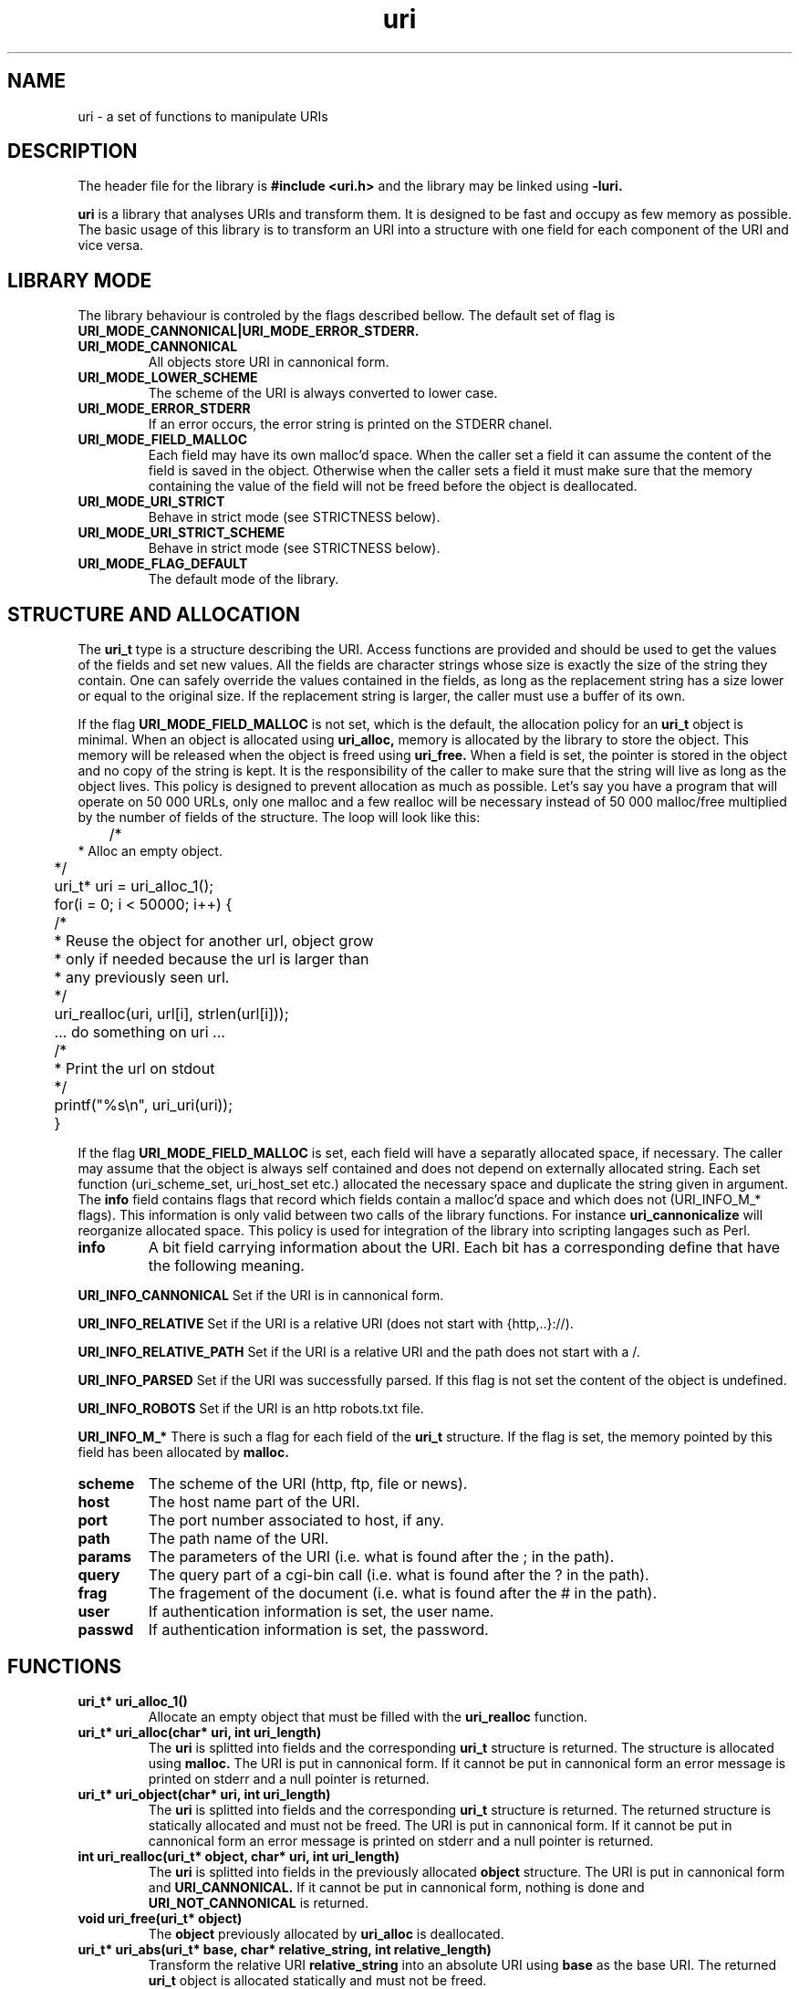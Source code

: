 '''
'''   Copyright (C) 1997, 1998
'''   	Free Software Foundation, Inc.
'''
'''   This program is free software; you can redistribute it and/or modify it
'''   under the terms of the GNU General Public License as published by the
'''   Free Software Foundation; either version 2, or (at your option) any
'''   later version.
'''
'''   This program is distributed in the hope that it will be useful,
'''   but WITHOUT ANY WARRANTY; without even the implied warranty of
'''   MERCHANTABILITY or FITNESS FOR A PARTICULAR PURPOSE.  See the
'''   GNU General Public License for more details.
'''
'''   You should have received a copy of the GNU General Public License
'''   along with this program; if not, write to the Free Software
'''   Foundation, 675 Mass Ave, Cambridge, MA 02139, USA.
'''
'''
''' $Header$
'''
'''
''' Copyright 1995, 1996, 1997, 1998 Civil Engineering in Cyberspace
'''
.TH uri 3 local
.SH NAME
uri \-
a set of functions to manipulate URIs

.SH DESCRIPTION
The header file for the library is
.B #include <uri.h>
and the library may be linked using
.B -luri.
.PP
.B uri
is a library that analyses URIs and transform them. It is designed to
be fast and occupy as few memory as possible. The basic usage of this
library is to transform an URI into a structure with one field for each
component of the URI and vice versa.

.SH LIBRARY MODE
The library behaviour is controled by the flags described bellow. The
default set of flag is
.B URI_MODE_CANNONICAL|URI_MODE_ERROR_STDERR.

.TP
.B URI_MODE_CANNONICAL
All objects store URI in cannonical form. 

.TP
.B URI_MODE_LOWER_SCHEME
The scheme of the URI is always converted to lower case.

.TP
.B URI_MODE_ERROR_STDERR
If an error occurs, the error string is printed on the STDERR chanel.

.TP
.B URI_MODE_FIELD_MALLOC
Each field may have its own malloc'd space. When the caller set a field
it can assume the content of the field is saved in the object. Otherwise
when the caller sets a field it must make sure that the memory containing
the value of the field will not be freed before the object is deallocated.

.TP
.B URI_MODE_URI_STRICT
Behave in strict mode (see STRICTNESS below).

.TP
.B URI_MODE_URI_STRICT_SCHEME
Behave in strict mode (see STRICTNESS below).

.TP
.B URI_MODE_FLAG_DEFAULT
The default mode of the library.

.SH STRUCTURE AND ALLOCATION
The
.B uri_t
type is a structure describing the URI. 
Access functions are provided and should be used to get the values
of the fields and set new values.
All the fields are character strings whose size is
exactly the size of the string they contain. One can safely override the
values contained in the fields, as long as the replacement string has a 
size lower or equal to the original size. If the replacement string is
larger, the caller must use a buffer of its own.

If the flag
.B URI_MODE_FIELD_MALLOC
is not set, which is the default, the allocation policy for an
.B uri_t 
object is minimal. When an object is allocated using 
.B uri_alloc,
memory is allocated by the library to store the object. This memory will
be released when the object is freed using
.B uri_free.
When a field is set, the pointer is stored in the object and no copy of
the string is kept. It is the responsibility of the caller to make sure
that the string will live as long as the object lives. This policy is 
designed to prevent allocation as much as possible. Let's say you have
a program that will operate on 50 000 URLs, only one malloc and a few
realloc will be necessary instead of 50 000 malloc/free multiplied by
the number of fields of the structure.
The loop will look like this:
.nf
.ft CW
	/*
         * Alloc an empty object.
	 */
	uri_t* uri = uri_alloc_1();
	
	for(i = 0; i < 50000; i++) {
	   /*
	    * Reuse the object for another url, object grow
	    * only if needed because the url is larger than
	    * any previously seen url.
	    */
	   uri_realloc(uri, url[i], strlen(url[i]));
	   ... do something on uri ...
	   /*
	    * Print the url on stdout
	    */
	   printf("%s\\n", uri_uri(uri));
	}
.ft R
.fi

If the flag
.B URI_MODE_FIELD_MALLOC
is set, each field will have a separatly allocated space, if necessary. The
caller may assume that the object is always self contained and does not
depend on externally allocated string. Each set function (uri_scheme_set,
uri_host_set etc.) allocated the necessary space and duplicate the string
given in argument. The 
.B info
field contains flags that record which fields contain a malloc'd space
and which does not (URI_INFO_M_* flags). This information is only valid
between two calls of the library functions. For instance 
.B uri_cannonicalize
will reorganize allocated space. This policy is used for integration of
the library into scripting langages such as Perl. 

.TP
.B info
A bit field carrying information about the URI. Each bit has a corresponding
define that have the following meaning.

.PP
.B URI_INFO_CANNONICAL
Set if the URI is in cannonical form.

.PP
.B URI_INFO_RELATIVE
Set if the URI is a relative URI (does not start with {http,..}://).

.PP
.B  URI_INFO_RELATIVE_PATH
Set if the URI is a relative URI and the path does not start with a /.

.PP
.B URI_INFO_PARSED
Set if the URI was successfully parsed. If this flag is not set the
content of the object is undefined.

.PP
.B URI_INFO_ROBOTS
Set if the URI is an http robots.txt file.

.PP
.B URI_INFO_M_*
There is such a flag for each field of the 
.B uri_t
structure. If the flag is set, the memory pointed by this field has been
allocated by
.B malloc.

.TP
.B scheme
The scheme of the URI (http, ftp, file or news).

.TP
.B host
The host name part of the URI.

.TP
.B port
The port number associated to host, if any.

.TP
.B path
The path name of the URI.

.TP
.B params
The parameters of the URI (i.e. what is found after the ; in the path).

.TP
.B query
The query part of a cgi-bin call (i.e. what is found after the ? in the path).

.TP
.B frag
The fragement of the document (i.e. what is found after the # in the path).

.TP
.B user
If authentication information is set, the user name.

.TP
.B passwd
If authentication information is set, the password.

.SH FUNCTIONS
.TP
.B uri_t* uri_alloc_1()
Allocate an empty object that must be filled with the
.B uri_realloc
function.

.TP
.B uri_t* uri_alloc(char* uri, int uri_length)
The
.B uri
is splitted into fields and the corresponding
.B uri_t
structure is returned. The structure is allocated using
.B malloc.
The URI is put in cannonical form. If it cannot be put in cannonical
form an error message is printed on stderr and a null pointer is
returned.

.TP 
.B uri_t* uri_object(char* uri, int uri_length)
The
.B uri
is splitted into fields and the corresponding
.B uri_t
structure is returned.
The returned structure is statically allocated and must not be freed.
The URI is put in cannonical form. If it cannot be put in cannonical
form an error message is printed on stderr and a null pointer is
returned.

.TP
.B int uri_realloc(uri_t* object, char* uri, int uri_length)
The
.B uri
is splitted into fields in the previously allocated
.B object
structure. The URI is put in cannonical form and
.B URI_CANNONICAL.
If it cannot be put
in cannonical form, nothing is done and
.B URI_NOT_CANNONICAL
is returned.

.TP
.B void uri_free(uri_t* object)
The
.B object
previously allocated by
.B uri_alloc
is deallocated.

.TP
.B uri_t* uri_abs(uri_t* base, char* relative_string, int relative_length)
Transform the relative URI
.B relative_string
into an absolute URI using
.B base
as the base URI. The returned
.B uri_t
object is allocated statically and must not be freed.

.TP
.B uri_abs_1(uri_t* base, uri_t* relative)
Transform the relative URI
.B relative
into an absolute URI using
.B base
as the base URI. The returned
.B uri_t
object is allocated statically and must not be freed.

.TP
.B int uri_info(uri_t* object)
returns the content of the 
.B info 
field.

.TP
.B char* uri_scheme(uri_t* object)
returns the content of the 
.B scheme 
field.

.TP
.B char* uri_host(uri_t* object)
returns the content of the 
.B host 
field.

.TP
.B char* uri_port(uri_t* object)
returns the value of the
.B port
field of the
.B object.
If the
.B port
field is empty, returns the default port for the corresponding scheme.
For instance, if the scheme is
.B http
the
.B "80"
string is returned.
The returned string is statically allocated and must not be freed.

.TP
.B char* uri_path(uri_t* object)
returns the content of the 
.B path 
field.

.TP
.B char* uri_params(uri_t* object)
returns the content of the 
.B params 
field.

.TP
.B char* uri_query(uri_t* object)
returns the content of the 
.B path 
field.

.TP
.B char* uri_frag(uri_t* object)
returns the content of the 
.B frag 
field.

.TP
.B char* uri_user(uri_t* object)
returns the content of the 
.B user 
field.

.TP
.B char* uri_passwd(uri_t* object)
returns the content of the 
.B passwd 
field.

.TP
.B char* uri_netloc(uri_t* object)
returns a concatenation of the
.B host
and
.B port
field, separated by a
.B :.
If the
.B host
field is not set, the null pointer is returned and a message
is printed on stderr.
The returned string is statically allocated and must not be freed.

.TP
.B char* uri_auth_netloc(uri_t* object)
returns a concatenation of the
.B host
and
.B port
field, separated by a
.B :.
If the 
.B user
field is set, the 
.B user
and 
.B passwd
fields are prepended to the
netloc, separated by a @.
If the
.B host
field is not set, the null pointer is returned and error
condition is set.
The returned string is statically allocated and must not be freed.

.TP
.B char* uri_auth(uri_t* object)
returns a concatenation of the
.B user
and
.B passwd
field, separated by a
.B :
or an empty string if any of them is not set.
The returned string is statically allocated and must not be freed.

.TP
.B char* uri_all_path(uri_t* object)
returns a concatenation of the
.B path, params
and
.B query
fields in the form
.B path;params?query.
The returned string is statically allocated and must not be freed.

.TP
.B void uri_info_set(uri_t* object, int value)
set the info field to value.

.TP
.B void uri_scheme_set(uri_t* object, char* value)
set the scheme field to value. The 
.B URI_INFO_RELATIVE
is updated according to the new value.

.TP
.B void uri_host_set(uri_t* object, char* value)
set the host field to value. The 
.B URI_INFO_RELATIVE
is updated according to the new value.

.TP
.B void uri_params_set(uri_t* object, char* value)
set the params field to value.

.TP
.B void uri_query_set(uri_t* object, char* value)
set the query field to value.

.TP
.B void uri_user_set(uri_t* object, char* value)
set the user field to value.

.TP
.B void uri_passwd_set(uri_t* object, char* value)
set the passwd field to value.

.TP
.B void uri_copy(uri_t* to, uri_t* from)
copy the content of object 
.B from
into object
.B to.

.TP
.B uri_t* uri_clone(uri_t* from)
creates a new object containing the same data as
.B from.
The returned object must be freed using uri_free.

.TP
.B void uri_clear(uri_t* object)
clear all information contained in 
.B object.

.TP
.B char* uri_furi(uri_t* object)
returns a string containing the FURI (File equivalent of an URI) built
from 
.B object.
The returned string is statically allocated and must not be freed.

.TP
.B char* uri_uri(uri_t* object)
returns a string containing the URI built
from 
.B object.
The returned string is statically allocated and must not be freed.

.TP
.B char* uri_escape(char* string, char* range)
return a statically allocated copy of 
.B string
with all characters found in the the 
.B range
string transformed in escaped form (%xx).
A few examples of 
.B range
argument are defined: URI_ESCAPE_RESERVED, URI_ESCAPE_PATH, 
URI_ESCAPE_QUERY, and uri_escape_unsafe. 

.TP
.B char* uri_unescape(char* string)
return a statically allocated copy of 
.B string
with all escape sequences (%xx) transformed to characters.

.TP
.B char* uri_cannonicalize_string(char* uri, int uri_length, int flag)
returns the cannonical form of the
.B uri
given in argument. The cannonical form is formatted according to the 
value of 
.B flag.
Values of flag are bits that can be ored together.

.B URI_STRING_FURI_STYLE
return a FURI, 
.B URI_STRING_URI_STYLE
return an URI,
.B URI_STRING_ROBOTS_STYLE
return the corresponding robots.txt URI,
.B URI_STRING_URI_NOHASH_STYLE
do not include the frag in the returned string.

.TP
.B uri_t* uri_cannonical(uri_t* object)
returns an object containing the cannonical form of 
.B object. 
If the 
.B URI_MODE_CANNONICAL 
flag is set, the object itself is returned.

.TP
.B int uri_consistent(uri_t* object)
Returns 0 if
.B object
contains unparsable URL, returns != 0 if
.B object
contains a well formed URL. Must be called after a set
of field changes to reset flags and ensure that modified URL
is well formed.

.SH HTTP FUNCTIONS

.TP
.B char* uri_robots(uri_t* object)
returns a string containing the URI of the robots.txt file corresponding
to the URI contained in object. For instance, if the URI contained in 
object is 
.B http://www.foo.com/dir/dir/file.html
the returned string will be
.B http://www.foo.com/robots.txt.
The returned string is statically allocated and must not be freed.

.SH CANNONICAL FORM
The cannonical form of an URI is an arbitrary choice to code all the
possible variations of the same URI in one string. For instance
http://www.foo.com/abc"def.html will be transformed to 
http://www.foo.com/abc%22def.html. Most of the transformations follow
the instructions found in
.B draft-fielding-uri-syntax-04
but some of them don't. 
.PP
Additionally, when the path of the URI contains dots and double dots, it
is reduced. For instance
.B http://www.foo.com/dir/.././file.html
will be transformed to
.B http://www.foo.com/file.html.

If the
.B URI_MODE_CANNONICAL
flag is set, the 
.B uri_t
object always contains the cannonical form of the URL. The original form
is lost. 

If the
.B URI_MODE_CANNONICAL
flag is not set, the cannonical form of the URI is stored in a 
separate object. The 
.B uri_t
object contains the original form of the URI. It takes more memory to
store but may be usefull in some situations.

.SH ERROR HANDLING
When an error occurs (URI cannot be cannonicalized or parsed, for instance),
the global variable 
.B uri_errstr
contains the full text of the error message. This variable is never reset
by the library functions if no error occurs.

Additionally, the error string may be printed on the error chanel (STDERR)
if the 
.B URI_MODE_ERROR_STDERR
flag is set. This is the default.

.SH STRICTNESS
The draft describing URI syntax (draft-fielding-uri-syntax-04) specifies
that an URI of the type http:g may be
interpreted in two different ways. If the 
.B URI_MODE_URI_STRICT
flag is set, the library interprets it as an absolute URI, otherwise
it is a relative URI. 

If the 
.B URI_MODE_URI_STRICT
is not set, the 
.B URI_MODE_URI_STRICT_SCHEME
may be set so that a relative URI containing a scheme is interpreted as
an absolute URI only if the scheme is different from the scheme of the
base URI. 

.SH FURI
It is sometimes convinient to convert an URI into a path name. Some
functions of the
.B uri
library provide such a conversion (uri_furi for instance). These path names
are called FURI (File equivalent of an URI) for short. Here is a description
of the transformation.
.nf
.ft CW
 http://www.ina.fr:700/imagina/index.html#queau
   |    \\____________/ \\________________/\\____/
   |          |              |               lost
   |          |              |
   |          |              |
  /           |              |
  |           |              |
  |           |              |
  |           |              |
 /            |              |
 |   /^^^^^^^^^^^^^\\/^^^^^^^^^^^^^^^^\\
http/www.ina.fr:700/imagina/index.html
.ft R
.fi

.SH EXAMPLES
.PP
.B Show cannonical form of URI
.nf
.ft CW
char* uri = "http://www.foo.com/";
uri = uri_cannonicalize_string(uri, strlen(uri), URI_STRING_URI_STYLE);
if(uri) printf("uri = %s\\n", uri);
.ft R
.fi
.PP
.B Show the host and port of URI (netloc)
.nf
.ft CW
char* uri = "http://www.foo.com:7000/";
uri_t* uri_object = uri_object(uri, strlen(uri));
if(uri_object) printf("netloc = %s\\n", uri_netloc(uri_object));
.ft R
.fi
.PP
.B Change the query part of URI and show it
.nf
.ft CW
char* uri = "http://www.foo.com/cgi-bin/bar?param=1";
uri_t* uri_object = uri_object(uri, strlen(uri));
if(uri_object) {
	uri_query_set(uri_object, "param=2");
	printf("uri = %s\\n", uri_uri(uri_object));
}
.ft R
.fi
.SH AUTHOR
Loic Dachary loic@ceic.com Civil Engineering in Cyberspace
.SH SEE ALSO
draft-fielding-uri-syntax-04
